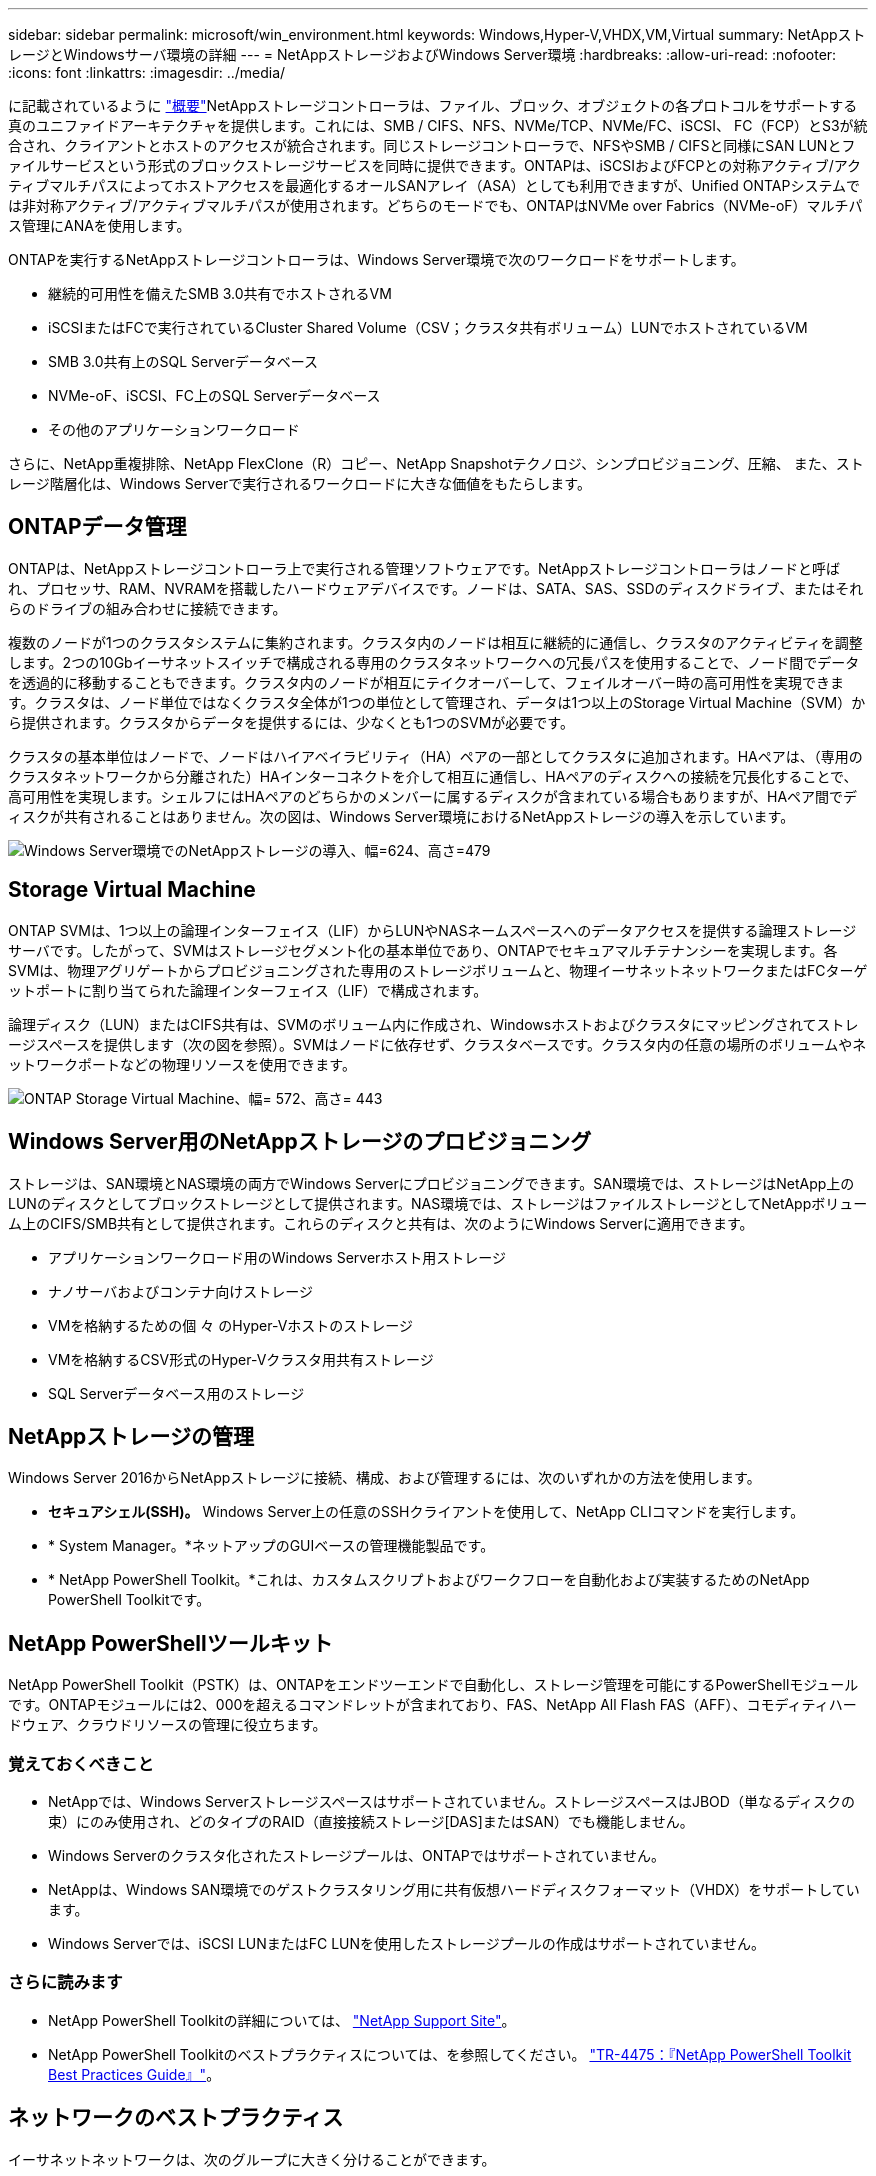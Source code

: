---
sidebar: sidebar 
permalink: microsoft/win_environment.html 
keywords: Windows,Hyper-V,VHDX,VM,Virtual 
summary: NetAppストレージとWindowsサーバ環境の詳細 
---
= NetAppストレージおよびWindows Server環境
:hardbreaks:
:allow-uri-read: 
:nofooter: 
:icons: font
:linkattrs: 
:imagesdir: ../media/


[role="lead"]
に記載されているように link:win_overview.html["概要"]NetAppストレージコントローラは、ファイル、ブロック、オブジェクトの各プロトコルをサポートする真のユニファイドアーキテクチャを提供します。これには、SMB / CIFS、NFS、NVMe/TCP、NVMe/FC、iSCSI、 FC（FCP）とS3が統合され、クライアントとホストのアクセスが統合されます。同じストレージコントローラで、NFSやSMB / CIFSと同様にSAN LUNとファイルサービスという形式のブロックストレージサービスを同時に提供できます。ONTAPは、iSCSIおよびFCPとの対称アクティブ/アクティブマルチパスによってホストアクセスを最適化するオールSANアレイ（ASA）としても利用できますが、Unified ONTAPシステムでは非対称アクティブ/アクティブマルチパスが使用されます。どちらのモードでも、ONTAPはNVMe over Fabrics（NVMe-oF）マルチパス管理にANAを使用します。

ONTAPを実行するNetAppストレージコントローラは、Windows Server環境で次のワークロードをサポートします。

* 継続的可用性を備えたSMB 3.0共有でホストされるVM
* iSCSIまたはFCで実行されているCluster Shared Volume（CSV；クラスタ共有ボリューム）LUNでホストされているVM
* SMB 3.0共有上のSQL Serverデータベース
* NVMe-oF、iSCSI、FC上のSQL Serverデータベース
* その他のアプリケーションワークロード


さらに、NetApp重複排除、NetApp FlexClone（R）コピー、NetApp Snapshotテクノロジ、シンプロビジョニング、圧縮、 また、ストレージ階層化は、Windows Serverで実行されるワークロードに大きな価値をもたらします。



== ONTAPデータ管理

ONTAPは、NetAppストレージコントローラ上で実行される管理ソフトウェアです。NetAppストレージコントローラはノードと呼ばれ、プロセッサ、RAM、NVRAMを搭載したハードウェアデバイスです。ノードは、SATA、SAS、SSDのディスクドライブ、またはそれらのドライブの組み合わせに接続できます。

複数のノードが1つのクラスタシステムに集約されます。クラスタ内のノードは相互に継続的に通信し、クラスタのアクティビティを調整します。2つの10Gbイーサネットスイッチで構成される専用のクラスタネットワークへの冗長パスを使用することで、ノード間でデータを透過的に移動することもできます。クラスタ内のノードが相互にテイクオーバーして、フェイルオーバー時の高可用性を実現できます。クラスタは、ノード単位ではなくクラスタ全体が1つの単位として管理され、データは1つ以上のStorage Virtual Machine（SVM）から提供されます。クラスタからデータを提供するには、少なくとも1つのSVMが必要です。

クラスタの基本単位はノードで、ノードはハイアベイラビリティ（HA）ペアの一部としてクラスタに追加されます。HAペアは、（専用のクラスタネットワークから分離された）HAインターコネクトを介して相互に通信し、HAペアのディスクへの接続を冗長化することで、高可用性を実現します。シェルフにはHAペアのどちらかのメンバーに属するディスクが含まれている場合もありますが、HAペア間でディスクが共有されることはありません。次の図は、Windows Server環境におけるNetAppストレージの導入を示しています。

image:win_image1.png["Windows Server環境でのNetAppストレージの導入、幅=624、高さ=479"]



== Storage Virtual Machine

ONTAP SVMは、1つ以上の論理インターフェイス（LIF）からLUNやNASネームスペースへのデータアクセスを提供する論理ストレージサーバです。したがって、SVMはストレージセグメント化の基本単位であり、ONTAPでセキュアマルチテナンシーを実現します。各SVMは、物理アグリゲートからプロビジョニングされた専用のストレージボリュームと、物理イーサネットネットワークまたはFCターゲットポートに割り当てられた論理インターフェイス（LIF）で構成されます。

論理ディスク（LUN）またはCIFS共有は、SVMのボリューム内に作成され、Windowsホストおよびクラスタにマッピングされてストレージスペースを提供します（次の図を参照）。SVMはノードに依存せず、クラスタベースです。クラスタ内の任意の場所のボリュームやネットワークポートなどの物理リソースを使用できます。

image:win_image2.png["ONTAP Storage Virtual Machine、幅= 572、高さ= 443"]



== Windows Server用のNetAppストレージのプロビジョニング

ストレージは、SAN環境とNAS環境の両方でWindows Serverにプロビジョニングできます。SAN環境では、ストレージはNetApp上のLUNのディスクとしてブロックストレージとして提供されます。NAS環境では、ストレージはファイルストレージとしてNetAppボリューム上のCIFS/SMB共有として提供されます。これらのディスクと共有は、次のようにWindows Serverに適用できます。

* アプリケーションワークロード用のWindows Serverホスト用ストレージ
* ナノサーバおよびコンテナ向けストレージ
* VMを格納するための個 々 のHyper-Vホストのストレージ
* VMを格納するCSV形式のHyper-Vクラスタ用共有ストレージ
* SQL Serverデータベース用のストレージ




== NetAppストレージの管理

Windows Server 2016からNetAppストレージに接続、構成、および管理するには、次のいずれかの方法を使用します。

* *セキュアシェル(SSH)。* Windows Server上の任意のSSHクライアントを使用して、NetApp CLIコマンドを実行します。
* * System Manager。*ネットアップのGUIベースの管理機能製品です。
* * NetApp PowerShell Toolkit。*これは、カスタムスクリプトおよびワークフローを自動化および実装するためのNetApp PowerShell Toolkitです。




== NetApp PowerShellツールキット

NetApp PowerShell Toolkit（PSTK）は、ONTAPをエンドツーエンドで自動化し、ストレージ管理を可能にするPowerShellモジュールです。ONTAPモジュールには2、000を超えるコマンドレットが含まれており、FAS、NetApp All Flash FAS（AFF）、コモディティハードウェア、クラウドリソースの管理に役立ちます。



=== 覚えておくべきこと

* NetAppでは、Windows Serverストレージスペースはサポートされていません。ストレージスペースはJBOD（単なるディスクの束）にのみ使用され、どのタイプのRAID（直接接続ストレージ[DAS]またはSAN）でも機能しません。
* Windows Serverのクラスタ化されたストレージプールは、ONTAPではサポートされていません。
* NetAppは、Windows SAN環境でのゲストクラスタリング用に共有仮想ハードディスクフォーマット（VHDX）をサポートしています。
* Windows Serverでは、iSCSI LUNまたはFC LUNを使用したストレージプールの作成はサポートされていません。




=== さらに読みます

* NetApp PowerShell Toolkitの詳細については、 https://mysupport.netapp.com/site/tools/tool-eula/ontap-powershell-toolkit["NetApp Support Site"]。
* NetApp PowerShell Toolkitのベストプラクティスについては、を参照してください。 https://www.netapp.com/media/16861-tr-4475.pdf?v=93202073432AM["TR-4475：『NetApp PowerShell Toolkit Best Practices Guide』"]。




== ネットワークのベストプラクティス

イーサネットネットワークは、次のグループに大きく分けることができます。

* VMのクライアントネットワーク
* 1つ以上のストレージネットワーク（ストレージシステムに接続するiSCSIまたはSMB）
* クラスタ通信ネットワーク（クラスタのノード間のハートビートおよびその他の通信）
* 管理ネットワーク（システムの監視とトラブルシューティング用）
* 移行ネットワーク（ホストのライブマイグレーション用）
* VMレプリケーション（Hyper-Vレプリカ）




=== ベストプラクティス

* NetAppでは、ネットワークの分離とパフォーマンスを確保するために、上記の機能ごとに専用の物理ポートを用意することを推奨しています。
* 上記のネットワーク要件（ストレージ要件を除く）ごとに、複数の物理ネットワークポートを集約して負荷を分散したり、フォールトトレランスを実現できます。
* NetAppでは、VM内のゲストストレージ接続用に、Hyper-Vホスト上に専用の仮想スイッチを作成することを推奨しています。
* Hyper-VホストとゲストiSCSIのデータパスで別 々 の物理ポートと仮想スイッチを使用して、ゲストとホスト間のセキュアな分離を実現します。
* NetAppでは、iSCSI NICのNICチーミングを避けることを推奨しています。
* NetAppでは、ストレージ用にホストに設定されたONTAP Multipath Input/Output（MPIO；マルチパス入出力）を使用することを推奨しています。
* ゲストiSCSIイニシエータを使用する場合は、ゲストVM内でMPIOを使用することを推奨しますNetApp。パススルーディスクを使用する場合は、ゲスト内でMPIOの使用を避ける必要があります。この場合、ホストにMPIOをインストールすれば十分です。
* NetAppでは、ストレージネットワークに割り当てられた仮想スイッチにQoSポリシーを適用しないことを推奨しています。
* NetAppでは、物理NICで自動プライベートIPアドレッシング（APIPA）を使用しないことを推奨しています。これは、APIPAがルーティングされず、DNSに登録されていないためです。
* NetAppでは、CSV、iSCSI、ライブマイグレーションの各ネットワークでジャンボフレームを有効にして、スループットを向上させ、CPUサイクルを短縮することを推奨しています。
* NetAppでは、Hyper-V仮想スイッチ用に管理オペレーティングシステムがこのネットワークアダプタを共有できるようにするオプションをオフにして、VM専用のネットワークを作成することを推奨しています。
* NetAppでは、ライブマイグレーション用に冗長なネットワークパス（複数のスイッチ）を作成し、耐障害性とQoSを確保することを推奨しています。

